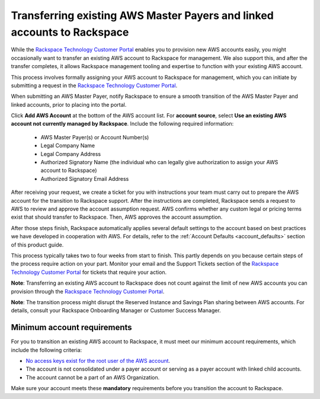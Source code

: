 .. _transferring_existing_aws_accounts:

========================================================================
Transferring existing AWS Master Payers and linked accounts to Rackspace
========================================================================

While the
`Rackspace Technology Customer Portal <https://manage.rackspace.com/aws>`_
enables you to provision new AWS accounts easily, you might occasionally
want to transfer an existing AWS account to Rackspace for management. We
also support this, and after the transfer completes, it allows Rackspace
management tooling and expertise to function with your existing AWS account.

This process involves formally assigning your AWS account to Rackspace for
management, which you can initiate by submitting a request in the `Rackspace
Technology Customer Portal <https://manage.rackspace.com/aws>`_.

When submitting an AWS Master Payer, notify Rackspace to ensure a smooth
transition of the AWS Master Payer and linked accounts, prior to placing into
the portal. 

Click **Add AWS Account** at the bottom of the AWS account list. For **account
source**, select **Use an existing AWS account not currently managed by
Rackspace**. Include the following required information:

  * AWS Master Payer(s) or Account Number(s)
  * Legal Company Name
  * Legal Company Address
  * Authorized Signatory Name (the individual who can legally give
    authorization to assign your AWS account to Rackspace)
  * Authorized Signatory Email Address

After receiving your request, we create a ticket for you with instructions your
team must carry out to prepare the AWS account for the transition to Rackspace
support. After the instructions are completed, Rackspace sends a request to AWS
to review and approve the account assumption request. AWS confirms whether any
custom legal or pricing terms exist that should transfer to Rackspace. Then, AWS
approves the account assumption.

After those steps finish, Rackspace automatically applies several
default settings to the account based on best practices we have developed
in cooperation with AWS. For details, refer to the
:ref:`Account Defaults <account_defaults>` section of this product guide.

This process typically takes two to four weeks from start to finish. This 
partly depends on you because certain steps of the process require action
on your part. Monitor your email and the Support Tickets section of the
`Rackspace Technology Customer Portal <https://manage.rackspace.com/aws>`_
for tickets that require your action.

**Note**: Transferring an existing AWS account to Rackspace does not count
against the limit of new AWS accounts you can provision through the
`Rackspace Technology Customer Portal <https://manage.rackspace.com/aws>`_.

**Note**: The transition process might disrupt the Reserved Instance and Savings
Plan sharing between AWS accounts. For details, consult your Rackspace
Onboarding Manager or Customer Success Manager.

Minimum account requirements
----------------------------

For you to transition an existing AWS account to Rackspace, it
must meet our minimum account requirements, which include the 
following criteria:

* `No access keys exist for the root user of the AWS account <https://docs.aws.amazon.com/general/latest/gr/aws-access-keys-best-practices.html#root-password>`_.
* The account is not consolidated under a payer account or serving as a
  payer account with linked child accounts.
* The account cannot be a part of an AWS Organization.

Make sure your account meets these **mandatory** requirements before you
transition the account to Rackspace.

